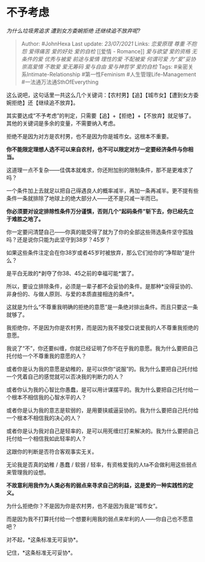 * 不予考虑
  :PROPERTIES:
  :CUSTOM_ID: 不予考虑
  :END:

/为什么垃圾男追求 遭到女方委婉拒绝 还继续追不放弃呢?/

#+BEGIN_QUOTE
  Author: #JohnHexa Last update: /23/07/2021/ Links: [[恋爱原理]]
  [[尊重]] [[不抱怨]] [[爱得痛苦]] [[爱的好处]] [[爱的自检]] [[爱情 -
  Romance]] [[爱与欲望]] [[爱的资格]] [[无条件的爱]] [[优秀与被爱]]
  [[前途与爱情]] [[理性的爱]] [[不配被爱]] [[何谓可爱]] [[为“爱”妥协]]
  [[崇高爱情]] [[不敢爱]] [[爱无筹码]] [[爱与自由]] [[爱与神哲学]]
  [[爱的自检]] Tags: #亲密关系Intimate-Relationship #第一性Feminism
  #人生管理Life-Management #一法通万法通SthOfEverything
#+END_QUOTE

这么说吧，这句话里一共这么几个关键词：【农村男】【追】【城市女】【遭到女方委婉拒绝】还【继续追不放弃】。

其实要达成“不予考虑”的判定，只需要【追】+【拒绝】+【不放弃】就足够了。其他的关键词是多余的变量，不需要纳入考虑。

拒绝不是因为对方是农村男，也不是因为你是城市女。这根本不重要。

*你不能限定理想人选不可以来自农村，也不可以限定对方一定要经济条件与你相当。*

这道理一点不复杂------佳偶本就难求，你还附加别的限制条件，那不是更难求了吗？

一个条件加上去就足以把自己得遇良人的概率减半，再加一条再减半。更不提有些条件一条就排除了地球上的绝大部分人------还不是只减一半而已。

*你必须要对设定排除性条件万分谨慎，否则几个“起码条件”斩下去，你已经先立于难胜之地了。*

你一定要问清楚自己------你真的能受得了就为了你的全部这些筛选条件坚守孤独吗？还是说你只能为此坚守到38岁？45岁？

如果这些条件注定会在你38岁或者45岁时被放弃，那么它们给你的“净帮助”是什么？

是平白无故的*剥夺了你38、45之前的幸福可能*罢了。

所以，要设立排除条件，必须是一辈子都不会妥协的条件。是那种*没得妥协的、非身份的、与做人原则、与爱的本质直接相连的条件*。

这就是为什么“不尊重我明确的拒绝的意愿”是一条绝对排出条件。而且只要这一条就够了。

我拒绝你，不是因为你是农村男，而是因为我不接受口说爱我的人不尊重我拒绝的意愿。

我说了“不”，你还要纠缠，你就已经证明了你不在乎我的意愿。我为什么要把自己托付给一个不尊重我的意愿的人？

或者你是认为我的意愿是幼稚的，是可以供你“说服”的。我为什么要把自己托付给一个凭着自己的感觉就可以否决我的判断力的人？

或者你认为我的心智比你愚蠢，是可以用计谋摆平的。我为什么要把自己托付给一个根本不相信我的心智水平的人？

或者你是认为我的意志是软弱的，是用要挟威逼妥协的。我为什么要把自己托付给一个根本不相信我的决心的人？

或者你是认为我对自己是轻率的，是可以用死缠烂打来解决的。我为什么要把自己托付给一个相信我如此轻率的人？

这跟你的判断是否符合客观事实无关。

无论我是否真的幼稚 / 愚蠢 / 软弱 /
轻率，有资格爱我的人ta不会做利用这些弱点来管理我的设想。

*不故意利用我作为人类必有的弱点来寻求自己的利益，这是爱的一种实践性的定义。*

为什么拒绝你？不是因为你是农村男，也不是因为我是“城市女”。

而是因为我不打算托付给一个想要利用我的弱点来牟利的人------你自己也不愿意吧？

对不起，*这条标准无可妥协*。

记住，*这条标准无可妥协*。
